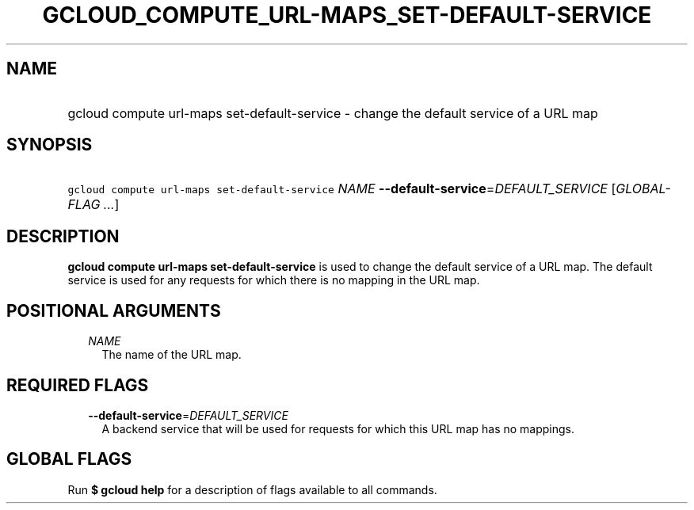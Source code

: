 
.TH "GCLOUD_COMPUTE_URL\-MAPS_SET\-DEFAULT\-SERVICE" 1



.SH "NAME"
.HP
gcloud compute url\-maps set\-default\-service \- change the default service of a URL map



.SH "SYNOPSIS"
.HP
\f5gcloud compute url\-maps set\-default\-service\fR \fINAME\fR \fB\-\-default\-service\fR=\fIDEFAULT_SERVICE\fR [\fIGLOBAL\-FLAG\ ...\fR]



.SH "DESCRIPTION"

\fBgcloud compute url\-maps set\-default\-service\fR is used to change the
default service of a URL map. The default service is used for any requests for
which there is no mapping in the URL map.



.SH "POSITIONAL ARGUMENTS"

.RS 2m
.TP 2m
\fINAME\fR
The name of the URL map.


.RE
.sp

.SH "REQUIRED FLAGS"

.RS 2m
.TP 2m
\fB\-\-default\-service\fR=\fIDEFAULT_SERVICE\fR
A backend service that will be used for requests for which this URL map has no
mappings.


.RE
.sp

.SH "GLOBAL FLAGS"

Run \fB$ gcloud help\fR for a description of flags available to all commands.
